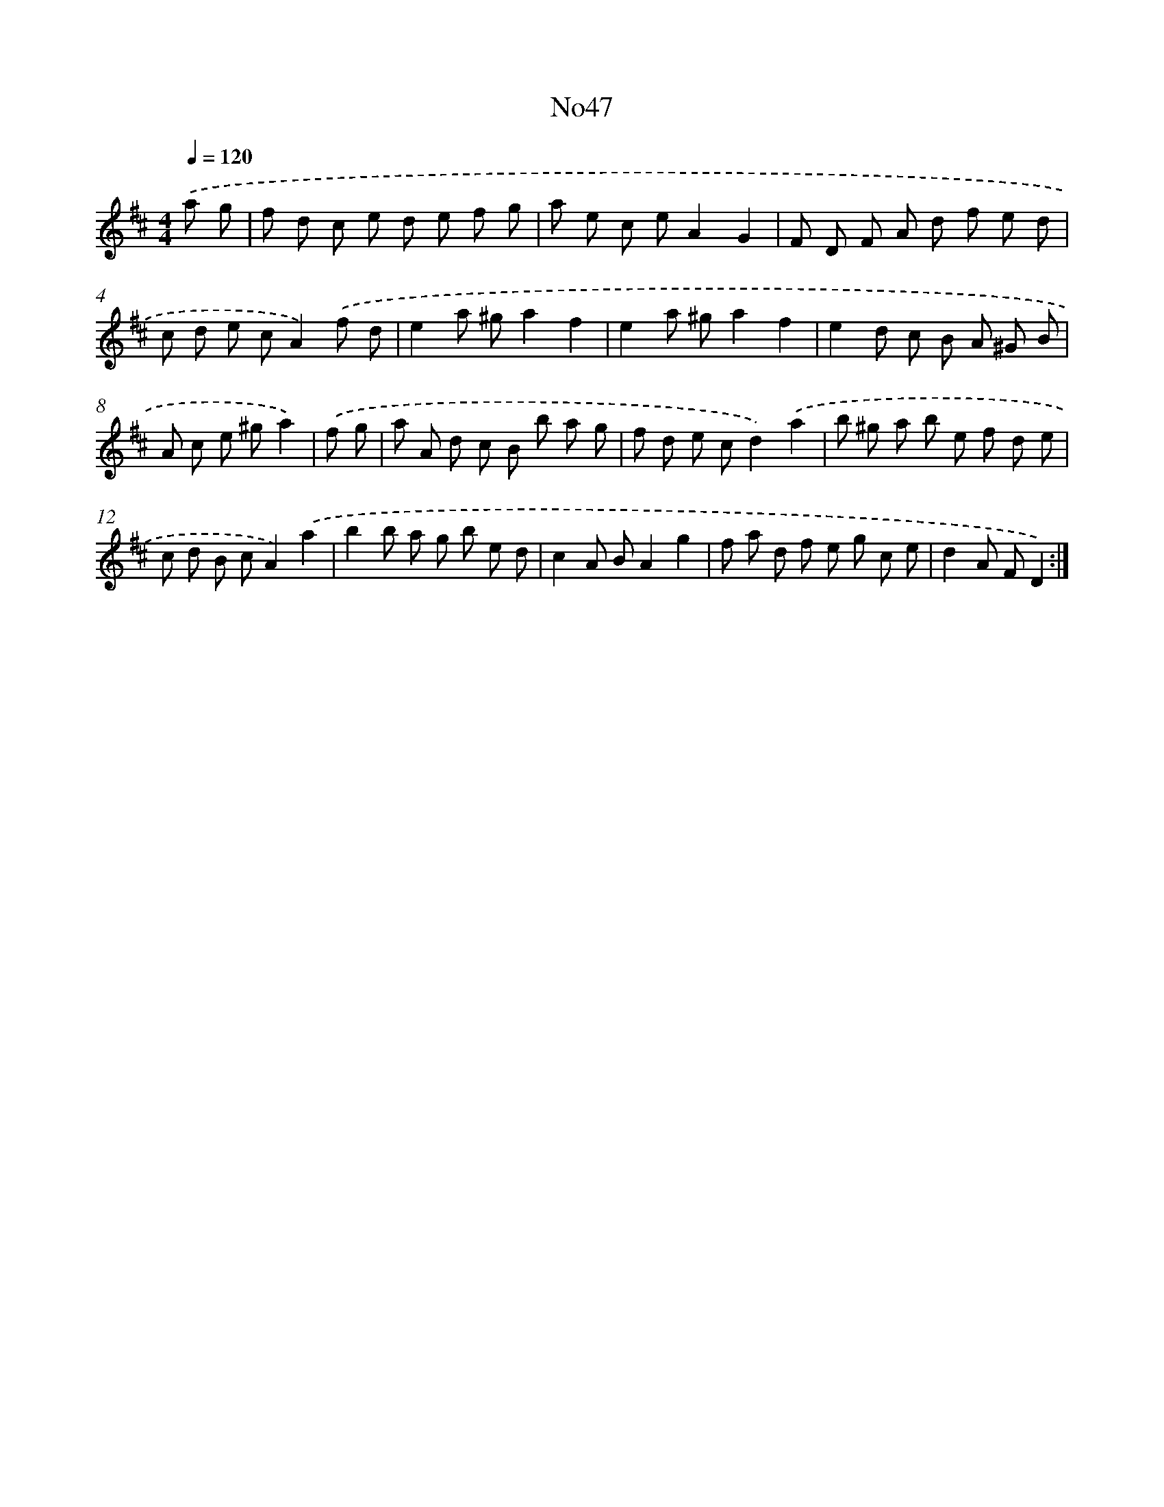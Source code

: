 X: 14931
T: No47
%%abc-version 2.0
%%abcx-abcm2ps-target-version 5.9.1 (29 Sep 2008)
%%abc-creator hum2abc beta
%%abcx-conversion-date 2018/11/01 14:37:49
%%humdrum-veritas 4277992818
%%humdrum-veritas-data 2684970218
%%continueall 1
%%barnumbers 0
L: 1/8
M: 4/4
Q: 1/4=120
K: D clef=treble
.('a g [I:setbarnb 1]|
f d c e d e f g |
a e c eA2G2 |
F D F A d f e d |
c d e cA2).('f d |
e2a ^ga2f2 |
e2a ^ga2f2 |
e2d c B A ^G B |
A c e ^ga2) |
.('f g [I:setbarnb 9]|
a A d c B b a g |
f d e cd2).('a2 |
b ^g a b e f d e |
c d B cA2).('a2 |
b2b a g b e d |
c2A BA2g2 |
f a d f e g c e |
d2A FD2) :|]
